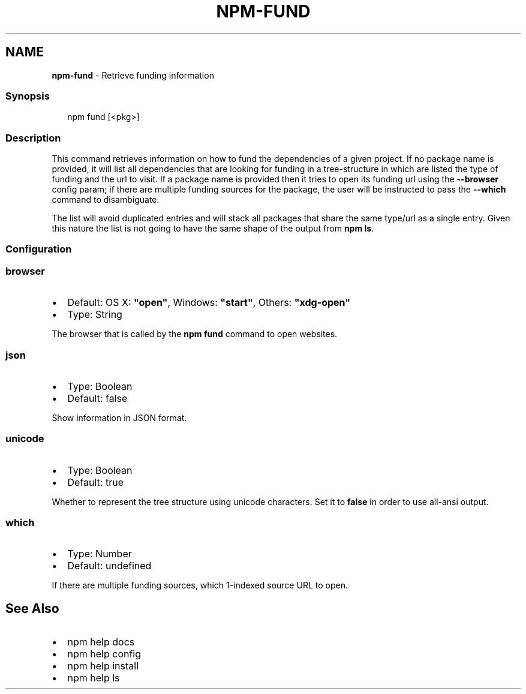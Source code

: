 .TH "NPM\-FUND" "1" "July 2020" "" ""
.SH "NAME"
\fBnpm-fund\fR \- Retrieve funding information
.SS Synopsis
.P
.RS 2
.nf
    npm fund [<pkg>]
.fi
.RE
.SS Description
.P
This command retrieves information on how to fund the dependencies of
a given project\. If no package name is provided, it will list all
dependencies that are looking for funding in a tree\-structure in which
are listed the type of funding and the url to visit\. If a package name
is provided then it tries to open its funding url using the \fB\-\-browser\fP
config param; if there are multiple funding sources for the package, the
user will be instructed to pass the \fB\-\-which\fP command to disambiguate\.
.P
The list will avoid duplicated entries and will stack all packages
that share the same type/url as a single entry\. Given this nature the
list is not going to have the same shape of the output from \fBnpm ls\fP\|\.
.SS Configuration
.SS browser
.RS 0
.IP \(bu 2
Default: OS X: \fB"open"\fP, Windows: \fB"start"\fP, Others: \fB"xdg\-open"\fP
.IP \(bu 2
Type: String

.RE
.P
The browser that is called by the \fBnpm fund\fP command to open websites\.
.SS json
.RS 0
.IP \(bu 2
Type: Boolean
.IP \(bu 2
Default: false

.RE
.P
Show information in JSON format\.
.SS unicode
.RS 0
.IP \(bu 2
Type: Boolean
.IP \(bu 2
Default: true

.RE
.P
Whether to represent the tree structure using unicode characters\.
Set it to \fBfalse\fP in order to use all\-ansi output\.
.SS which
.RS 0
.IP \(bu 2
Type: Number
.IP \(bu 2
Default: undefined

.RE
.P
If there are multiple funding sources, which 1\-indexed source URL to open\.
.SH See Also
.RS 0
.IP \(bu 2
npm help docs
.IP \(bu 2
npm help config
.IP \(bu 2
npm help install
.IP \(bu 2
npm help ls

.RE
